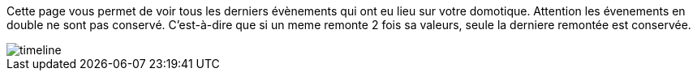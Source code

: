 Cette page vous permet de voir tous les derniers évènements qui ont eu lieu sur votre domotique. Attention les évenements 
en double ne sont pas conservé. C'est-à-dire que si un meme remonte 2 fois sa valeurs, seule la derniere remontée est 
conservée.

image::../images/timeline.JPG[]
